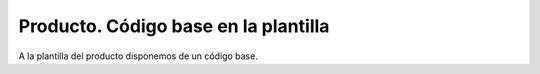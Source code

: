 =====================================
Producto. Código base en la plantilla
=====================================

A la plantilla del producto disponemos de un código base.
